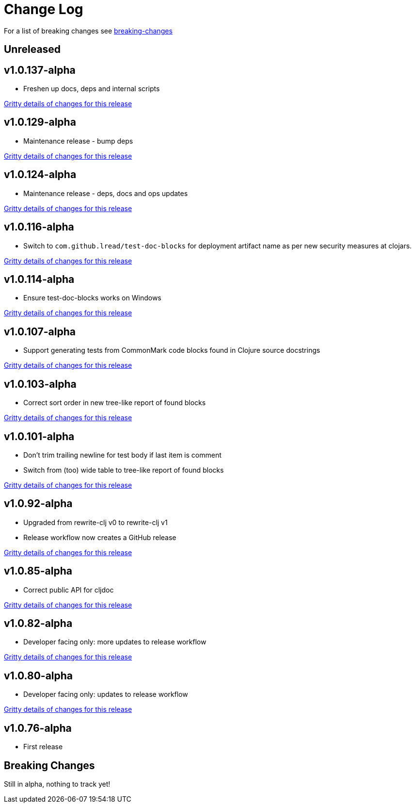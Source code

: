 // NOTE: release process automatically updates titles with "Unreleased" to title with actual release version
= Change Log

For a list of breaking changes see link:#breaking[breaking-changes]

// Release workflow will:
// - Fail if there is no "== Unreleased" section header
// - Helpfully fail when the section contains no descriptive text
// - Replace the Unreleased section header with actual release version
// - Prepend a new Unreleased section header

== Unreleased

== v1.0.137-alpha

* Freshen up docs, deps and internal scripts

https://github.com/lread/test-doc-blocks/compare/v1.0.129-alpha\...v1.0.137-alpha[Gritty details of changes for this release]

== v1.0.129-alpha

* Maintenance release - bump deps

https://github.com/lread/test-doc-blocks/compare/v1.0.124-alpha\...v1.0.129-alpha[Gritty details of changes for this release]

== v1.0.124-alpha

* Maintenance release - deps, docs and ops updates

https://github.com/lread/test-doc-blocks/compare/v1.0.116-alpha\...v1.0.124-alpha[Gritty details of changes for this release]

== v1.0.116-alpha

* Switch to `com.github.lread/test-doc-blocks` for deployment artifact name as per new security measures at clojars.

https://github.com/lread/test-doc-blocks/compare/v1.0.114-alpha\...v1.0.116-alpha[Gritty details of changes for this release]

== v1.0.114-alpha

* Ensure test-doc-blocks works on Windows

https://github.com/lread/test-doc-blocks/compare/v1.0.107-alpha\...v1.0.114-alpha[Gritty details of changes for this release]

== v1.0.107-alpha

* Support generating tests from CommonMark code blocks found in Clojure source docstrings

https://github.com/lread/test-doc-blocks/compare/v1.0.103-alpha\...v1.0.107-alpha[Gritty details of changes for this release]

== v1.0.103-alpha

* Correct sort order in new tree-like report of found blocks

https://github.com/lread/test-doc-blocks/compare/v1.0.101-alpha\...v1.0.103-alpha[Gritty details of changes for this release]

== v1.0.101-alpha

* Don't trim trailing newline for test body if last item is comment
* Switch from (too) wide table to tree-like report of found blocks

https://github.com/lread/test-doc-blocks/compare/v1.0.92-alpha\...v1.0.101-alpha[Gritty details of changes for this release]

== v1.0.92-alpha

* Upgraded from rewrite-clj v0 to rewrite-clj v1
* Release workflow now creates a GitHub release

https://github.com/lread/test-doc-blocks/compare/v1.0.85-alpha\...v1.0.92-alpha[Gritty details of changes for this release]

== v1.0.85-alpha

* Correct public API for cljdoc

https://github.com/lread/test-doc-blocks/compare/v1.0.82-alpha\...v1.0.85-alpha[Gritty details of changes for this release]

== v1.0.82-alpha

* Developer facing only: more updates to release workflow

https://github.com/lread/test-doc-blocks/compare/v1.0.80-alpha\...v1.0.82-alpha[Gritty details of changes for this release]

== v1.0.80-alpha

* Developer facing only: updates to release workflow

https://github.com/lread/test-doc-blocks/compare/v1.0.76-alpha\...v1.0.80-alpha[Gritty details of changes for this release]

== v1.0.76-alpha

* First release

[#breaking]
== Breaking Changes

// Release workflow will:
// - If an "=== Unreleased Breaking Changes" section header exists here:
//   - Helpfully fail the section contains no descriptive text
//   - Replace the Unreleased section header with actual release version

Still in alpha, nothing to track yet!

// === Unreleased Breaking Changes
